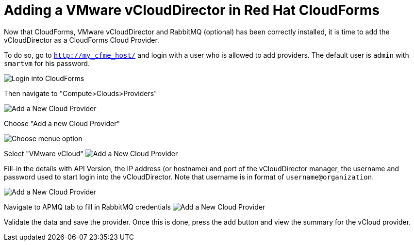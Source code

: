 = Adding a VMware vCloudDirector in Red Hat CloudForms

Now that CloudForms, VMware vCloudDirector and RabbitMQ (optional) has been correctly installed, it
is time to add the vCloudDirector as a CloudForms Cloud Provider.

To do so, go to `http://my_cfme_host/` and login with a user who is allowed to
add providers. The default user is `admin` with `smartvm` for his password.

image:../../images/docs_vcd_addPriovider00_front.jpg[alt="Login into CloudForms"]

Then navigate to "Compute>Clouds>Providers"

image:../../images/docs_vcd_addPriovider01_nav.jpg[alt="Add a New Cloud Provider"]

Choose "Add a new Cloud Provider"

image:../../images/docs_vcd_addPriovider02_addNewMenu.jpg[alt="Choose menue option"]

Select "VMware vCloud"
image:../../images/docs_vcd_addPriovider03_vcd.jpg[alt="Add a New Cloud Provider"]

Fill-in the details with API Version, the IP address (or hostname) and port of the vCloudDirector manager, the username and password used to start login into the vCloudDirector. Note that username is in format of `username@organization`.

image:../../images/docs_vcd_addPriovider04_cred.jpg[alt="Add a New Cloud Provider"]

Navigate to APMQ tab to fill in RabbitMQ credentials
image:../../images/docs_vcd_addPriovider05_amqp.jpg[alt="Add a New Cloud Provider"]

Validate the data and save the provider. Once this is done, press the add button and view the summary for the vCloud provider.
